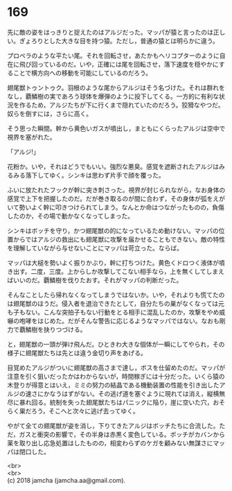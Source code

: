 #+OPTIONS: toc:nil
#+OPTIONS: \n:t

* 169

  先に敵の姿をはっきりと捉えたのはアルジだった。マッパが猿と言ったのは正しい。ぎょろりとした大きな目を持つ猿。ただし，普通の猿とは明らかに違う。

  プロペラのような平たい尾。それを回転させ，あたかもヘリコプターのように自在に飛び回っているのだ。いや，正確には尾を回転させ，落下速度を穏やかにすることで横方向への移動を可能にしているのだろう。

  翅尾獣トゥントゥク。羽根のような尾からアルジはそう名づけた。それは群れをなし，覇鱗樹の実であろう球体を爆弾のように投下してくる。一方的に有利な状況を作るため，アルジたちが下に行くまで隠れていたのだろう。狡猾なやつだ。奴らを倒すには，さらに高く。

  そう思った瞬間。幹から黄色いガスが噴出し，まともにくらったアルジは空中で視界を塞がれた。

  「アルジ!」

  花粉か。いや，それはどうでもいい。強烈な悪臭。感覚を遮断されたアルジはみるみる落下してゆく。シンキは思わず片手で顔を覆った。

  ふいに放たれたフックが幹に突き刺さった。視界が封じられながら，なお身体の感覚で上下を把握したのだ。だが巻き取るのが間に合わず，その身体が弧をえがいて勢いよく幹に叩きつけられてしまう。なんとか命はつながったものの，負傷したのか，その場で動かなくなってしまった。

  シンキはボッチを守り，かつ翅尾獣の的になっているため動けない。マッパの位置からではアルジの救出にも翅尾獣に攻撃を届かせることもできない。敵の特性を理解していながら与せないことにマッパは苛立った。ならば。

  マッパは大槌を勢いよく振りかぶり，幹に打ちつけた。黄色くドロつく液体が噴き出す。二度，三度。上からしか攻撃してこない相手なら，上を無くしてしまえばいいのだ。覇鱗樹を伐りたおす。それがマッパの判断だった。

  そんなことしたら帰れなくなってしまうではないか。いや，それよりも慌てたのは翅尾獣のほうだ。侵入者を退治できたとして，自分たちの巣がなくなっては元も子もない。こんな突拍子もない行動をとる相手に混乱したのか，攻撃をやめ威嚇の咆哮をはじめた。だがそんな警告に応じるようなマッパではない。なおも剛力で覇鱗樹を抉りつづける。

  と，翅尾獣の一頭が弾け飛んだ。ひときわ大きな個体が一瞬にしてやられ，その様子に翅尾獣たちは先とは違う金切り声をあげる。

  目覚めたアルジがついに翅尾獣の高さまで達し，ボスを仕留めたのだ。マッパが注意を引く狙いだったかはわからないが，時間稼ぎには十分だった。いくら猿の木登りが得意とはいえ，ミミの努力の結晶である機動装置の性能を引き出したアルジの速さにかなうはずがない。その逃げ道を塞ぐように現れては消え，縦横無尽に暴れ回る。統制を失った翅尾獣たちはパニックに陥り，崖に空いた穴，おそらく巣だろう，そこへと次々に逃げ去ってゆく。

  やがて全ての翅尾獣が姿を消し，下りてきたアルジはボッチたちに合流した。ただ，ガスと衝突の影響で，その半身は赤黒く変色している。ボッチがカバンから薬を取り出し応急処置はしたものの，相変わらずのケガを顧みない無謀さにマッパは閉口した。

  <br>
  <br>
  (c) 2018 jamcha (jamcha.aa@gmail.com).

  [[http://creativecommons.org/licenses/by-nc-sa/4.0/deed][file:http://i.creativecommons.org/l/by-nc-sa/4.0/88x31.png]]
